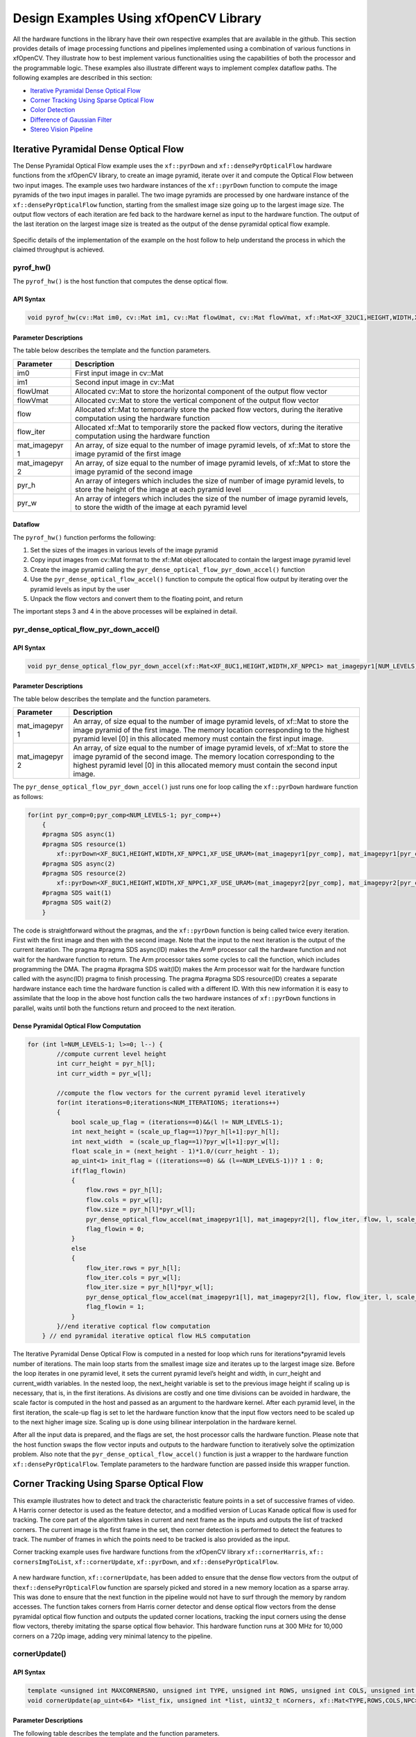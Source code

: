 .. _design-example:

Design Examples Using xfOpenCV Library
======================================

All the hardware functions in the library have their own respective
examples that are available in the github. This section provides details
of image processing functions and pipelines implemented using a
combination of various functions in xfOpenCV. They illustrate how to
best implement various functionalities using the capabilities of both
the processor and the programmable logic. These examples also illustrate
different ways to implement complex dataflow paths. The following
examples are described in this section:

-  `Iterative Pyramidal Dense Optical
   Flow <design-examples.html#jcr1510602888334>`__
-  `Corner Tracking Using Sparse Optical
   Flow <design-examples.html#ypx1510602888667>`__
-  `Color Detection <design-examples.html#dyn1510602889272>`__
-  `Difference of Gaussian
   Filter <design-examples.html#fmq1510602889620>`__
-  `Stereo Vision Pipeline <design-examples.html#pmt1510602889961>`__

.. _interative-pyramidal:

Iterative Pyramidal Dense Optical Flow
--------------------------------------

The Dense Pyramidal Optical Flow example uses the ``xf::pyrDown`` and
``xf::densePyrOpticalFlow`` hardware functions from the xfOpenCV
library, to create an image pyramid, iterate over it and compute the
Optical Flow between two input images. The example uses two hardware
instances of the ``xf::pyrDown`` function to compute the image pyramids
of the two input images in parallel. The two image pyramids are
processed by one hardware instance of the ``xf::densePyrOpticalFlow``
function, starting from the smallest image size going up to the largest
image size. The output flow vectors of each iteration are fed back to
the hardware kernel as input to the hardware function. The output of the
last iteration on the largest image size is treated as the output of the
dense pyramidal optical flow example.

.. figure:: ./images/bui1554997287170.png
   :alt: 
   :figclass: image
   :name: jcr1510602888334__image_jh4_sq2_bcb

Specific details of the implementation of the example on the host follow
to help understand the process in which the claimed throughput is
achieved.

.. _ariaid-title3:

pyrof_hw()
~~~~~~~~~~

The ``pyrof_hw()`` is the host function that computes the dense optical
flow.

API Syntax
^^^^^^^^^^

.. code:: pre

   void pyrof_hw(cv::Mat im0, cv::Mat im1, cv::Mat flowUmat, cv::Mat flowVmat, xf::Mat<XF_32UC1,HEIGHT,WIDTH,XF_NPPC1> & flow, xf::Mat<XF_32UC1,HEIGHT,WIDTH,XF_NPPC1> & flow_iter, xf::Mat<XF_8UC1,HEIGHT,WIDTH,XF_NPPC1> mat_imagepyr1[NUM_LEVELS] , xf::Mat<XF_8UC1,HEIGHT,WIDTH,XF_NPPC1> mat_imagepyr2[NUM_LEVELS] , int pyr_h[NUM_LEVELS], int pyr_w[NUM_LEVELS])

Parameter Descriptions
^^^^^^^^^^^^^^^^^^^^^^

The table below describes the template and the function parameters.

+--------------+-------------------------------------------------------+
| Parameter    | Description                                           |
+==============+=======================================================+
| im0          | First input image in cv::Mat                          |
+--------------+-------------------------------------------------------+
| im1          | Second input image in cv::Mat                         |
+--------------+-------------------------------------------------------+
| flowUmat     | Allocated cv::Mat to store the horizontal component   |
|              | of the output flow vector                             |
+--------------+-------------------------------------------------------+
| flowVmat     | Allocated cv::Mat to store the vertical component of  |
|              | the output flow vector                                |
+--------------+-------------------------------------------------------+
| flow         | Allocated xf::Mat to temporarily store the packed     |
|              | flow vectors, during the iterative computation using  |
|              | the hardware function                                 |
+--------------+-------------------------------------------------------+
| flow_iter    | Allocated xf::Mat to temporarily store the packed     |
|              | flow vectors, during the iterative computation using  |
|              | the hardware function                                 |
+--------------+-------------------------------------------------------+
| mat_imagepyr | An array, of size equal to the number of image        |
| 1            | pyramid levels, of xf::Mat to store the image pyramid |
|              | of the first image                                    |
+--------------+-------------------------------------------------------+
| mat_imagepyr | An array, of size equal to the number of image        |
| 2            | pyramid levels, of xf::Mat to store the image pyramid |
|              | of the second image                                   |
+--------------+-------------------------------------------------------+
| pyr_h        | An array of integers which includes the size of       |
|              | number of image pyramid levels, to store the height   |
|              | of the image at each pyramid level                    |
+--------------+-------------------------------------------------------+
| pyr_w        | An array of integers which includes the size of the   |
|              | number of image pyramid levels, to store the width of |
|              | the image at each pyramid level                       |
+--------------+-------------------------------------------------------+

Dataflow
^^^^^^^^

The ``pyrof_hw()`` function performs the following:

#. Set the sizes of the images in various levels of the image pyramid
#. Copy input images from cv::Mat format to the xf::Mat object allocated
   to contain the largest image pyramid level
#. Create the image pyramid calling the
   ``pyr_dense_optical_flow_pyr_down_accel()`` function
#. Use the ``pyr_dense_optical_flow_accel()`` function to compute the
   optical flow output by iterating over the pyramid levels as input by
   the user
#. Unpack the flow vectors and convert them to the floating point, and
   return

The important steps 3 and 4 in the above processes will be explained in
detail.

.. _ariaid-title4:

pyr_dense_optical_flow_pyr_down_accel()
~~~~~~~~~~~~~~~~~~~~~~~~~~~~~~~~~~~~~~~

.. _api-syntax-1:

API Syntax
^^^^^^^^^^

.. code:: pre

   void pyr_dense_optical_flow_pyr_down_accel(xf::Mat<XF_8UC1,HEIGHT,WIDTH,XF_NPPC1> mat_imagepyr1[NUM_LEVELS], xf::Mat<XF_8UC1,HEIGHT,WIDTH,XF_NPPC1> mat_imagepyr2[NUM_LEVELS])

.. _parameter-descriptions-1:

Parameter Descriptions
^^^^^^^^^^^^^^^^^^^^^^

The table below describes the template and the function parameters.

+--------------+-------------------------------------------------------+
| Parameter    | Description                                           |
+==============+=======================================================+
| mat_imagepyr | An array, of size equal to the number of image        |
| 1            | pyramid levels, of xf::Mat to store the image pyramid |
|              | of the first image. The memory location corresponding |
|              | to the highest pyramid level [0] in this allocated    |
|              | memory must contain the first input image.            |
+--------------+-------------------------------------------------------+
| mat_imagepyr | An array, of size equal to the number of image        |
| 2            | pyramid levels, of xf::Mat to store the image pyramid |
|              | of the second image. The memory location              |
|              | corresponding to the highest pyramid level [0] in     |
|              | this allocated memory must contain the second input   |
|              | image.                                                |
+--------------+-------------------------------------------------------+

The ``pyr_dense_optical_flow_pyr_down_accel()`` just runs one for loop
calling the ``xf::pyrDown`` hardware function as follows:

.. code:: pre

   for(int pyr_comp=0;pyr_comp<NUM_LEVELS-1; pyr_comp++)
       {
       #pragma SDS async(1)
       #pragma SDS resource(1)
           xf::pyrDown<XF_8UC1,HEIGHT,WIDTH,XF_NPPC1,XF_USE_URAM>(mat_imagepyr1[pyr_comp], mat_imagepyr1[pyr_comp+1]);
       #pragma SDS async(2)
       #pragma SDS resource(2)
           xf::pyrDown<XF_8UC1,HEIGHT,WIDTH,XF_NPPC1,XF_USE_URAM>(mat_imagepyr2[pyr_comp], mat_imagepyr2[pyr_comp+1]);
       #pragma SDS wait(1)
       #pragma SDS wait(2) 
       }

The code is straightforward without the pragmas, and the ``xf::pyrDown``
function is being called twice every iteration. First with the first
image and then with the second image. Note that the input to the next
iteration is the output of the current iteration. The pragma #pragma SDS
async(ID) makes the Arm® processor call the hardware function and not
wait for the hardware function to return. The Arm processor takes some
cycles to call the function, which includes programming the DMA. The
pragma #pragma SDS wait(ID) makes the Arm processor wait for the
hardware function called with the async(ID) pragma to finish processing.
The pragma #pragma SDS resource(ID) creates a separate hardware instance
each time the hardware function is called with a different ID. With this
new information it is easy to assimilate that the loop in the above host
function calls the two hardware instances of ``xf::pyrDown`` functions
in parallel, waits until both the functions return and proceed to the
next iteration.

Dense Pyramidal Optical Flow Computation
^^^^^^^^^^^^^^^^^^^^^^^^^^^^^^^^^^^^^^^^

.. code:: pre

   for (int l=NUM_LEVELS-1; l>=0; l--) {
           //compute current level height
           int curr_height = pyr_h[l];
           int curr_width = pyr_w[l];
           
           //compute the flow vectors for the current pyramid level iteratively
           for(int iterations=0;iterations<NUM_ITERATIONS; iterations++)
           {
               bool scale_up_flag = (iterations==0)&&(l != NUM_LEVELS-1);
               int next_height = (scale_up_flag==1)?pyr_h[l+1]:pyr_h[l]; 
               int next_width  = (scale_up_flag==1)?pyr_w[l+1]:pyr_w[l]; 
               float scale_in = (next_height - 1)*1.0/(curr_height - 1);
               ap_uint<1> init_flag = ((iterations==0) && (l==NUM_LEVELS-1))? 1 : 0;
               if(flag_flowin)
               {
                   flow.rows = pyr_h[l];
                   flow.cols = pyr_w[l];
                   flow.size = pyr_h[l]*pyr_w[l];
                   pyr_dense_optical_flow_accel(mat_imagepyr1[l], mat_imagepyr2[l], flow_iter, flow, l, scale_up_flag, scale_in, init_flag);
                   flag_flowin = 0;
               }
               else
               {
                   flow_iter.rows = pyr_h[l];
                   flow_iter.cols = pyr_w[l];
                   flow_iter.size = pyr_h[l]*pyr_w[l];
                   pyr_dense_optical_flow_accel(mat_imagepyr1[l], mat_imagepyr2[l], flow, flow_iter, l, scale_up_flag, scale_in, init_flag);
                   flag_flowin = 1;
               }
           }//end iterative coptical flow computation
       } // end pyramidal iterative optical flow HLS computation

The Iterative Pyramidal Dense Optical Flow is computed in a nested for
loop which runs for iterations*pyramid levels number of iterations. The
main loop starts from the smallest image size and iterates up to the
largest image size. Before the loop iterates in one pyramid level, it
sets the current pyramid level’s height and width, in curr_height and
current_width variables. In the nested loop, the next_height variable is
set to the previous image height if scaling up is necessary, that is, in
the first iterations. As divisions are costly and one time divisions can
be avoided in hardware, the scale factor is computed in the host and
passed as an argument to the hardware kernel. After each pyramid level,
in the first iteration, the scale-up flag is set to let the hardware
function know that the input flow vectors need to be scaled up to the
next higher image size. Scaling up is done using bilinear interpolation
in the hardware kernel.

After all the input data is prepared, and the flags are set, the host
processor calls the hardware function. Please note that the host
function swaps the flow vector inputs and outputs to the hardware
function to iteratively solve the optimization problem. Also note that
the ``pyr_dense_optical_flow_accel()`` function is just a wrapper to the
hardware function ``xf::densePyrOpticalFlow``. Template parameters to
the hardware function are passed inside this wrapper function.

.. _ariaid-title5:

Corner Tracking Using Sparse Optical Flow
-----------------------------------------

This example illustrates how to detect and track the characteristic
feature points in a set of successive frames of video. A Harris corner
detector is used as the feature detector, and a modified version of
Lucas Kanade optical flow is used for tracking. The core part of the
algorithm takes in current and next frame as the inputs and outputs the
list of tracked corners. The current image is the first frame in the
set, then corner detection is performed to detect the features to track.
The number of frames in which the points need to be tracked is also
provided as the input.

Corner tracking example uses five hardware functions from the xfOpenCV
library ``xf::cornerHarris``, ``xf:: cornersImgToList``,
``xf::cornerUpdate``, ``xf::pyrDown``, and ``xf::densePyrOpticalFlow``.

.. figure:: ./images/tpr1554997250097.png
   :alt: 
   :figclass: image
   :name: ypx1510602888667__image_dmv_5cv_hdb

A new hardware function, ``xf::cornerUpdate``, has been added to ensure
that the dense flow vectors from the output of
the\ ``xf::densePyrOpticalFlow`` function are sparsely picked and stored
in a new memory location as a sparse array. This was done to ensure that
the next function in the pipeline would not have to surf through the
memory by random accesses. The function takes corners from Harris corner
detector and dense optical flow vectors from the dense pyramidal optical
flow function and outputs the updated corner locations, tracking the
input corners using the dense flow vectors, thereby imitating the sparse
optical flow behavior. This hardware function runs at 300 MHz for 10,000
corners on a 720p image, adding very minimal latency to the pipeline.

.. _ariaid-title6:

cornerUpdate()
~~~~~~~~~~~~~~

.. _api-syntax-2:

API Syntax
^^^^^^^^^^

.. code:: pre

   template <unsigned int MAXCORNERSNO, unsigned int TYPE, unsigned int ROWS, unsigned int COLS, unsigned int NPC>
   void cornerUpdate(ap_uint<64> *list_fix, unsigned int *list, uint32_t nCorners, xf::Mat<TYPE,ROWS,COLS,NPC> &flow_vectors, ap_uint<1> harris_flag)

.. _parameter-descriptions-2:

Parameter Descriptions
^^^^^^^^^^^^^^^^^^^^^^

The following table describes the template and the function parameters.

.. table:: Table 1. CornerUpdate Function Parameter Descriptions

   +----------+-----------------------------------------------------------+
   | Paramete | Description                                               |
   | r        |                                                           |
   +==========+===========================================================+
   | MAXCORNE | Maximum number of corners that the function needs to work |
   | RSNO     | on                                                        |
   +----------+-----------------------------------------------------------+
   | TYPE     | Input Pixel Type. Only 8-bit, unsigned, 1 channel is      |
   |          | supported (XF_8UC1)                                       |
   +----------+-----------------------------------------------------------+
   | ROWS     | Maximum height of input and output image (Must be         |
   |          | multiple of 8)                                            |
   +----------+-----------------------------------------------------------+
   | COLS     | Maximum width of input and output image (Must be multiple |
   |          | of 8)                                                     |
   +----------+-----------------------------------------------------------+
   | NPC      | Number of pixels to be processed per cycle. This function |
   |          | supports only XF_NPPC1 or 1-pixel per cycle operations.   |
   +----------+-----------------------------------------------------------+
   | list_fix | A list of packed fixed point coordinates of the corner    |
   |          | locations in 16, 5 (16 integer bits and 5 fractional      |
   |          | bits) format. Bits from 20 to 0 represent the column      |
   |          | number, while the bits 41 to 21 represent the row number. |
   |          | The rest of the bits are used for flag, this flag is set  |
   |          | when the tracked corner is valid.                         |
   +----------+-----------------------------------------------------------+
   | list     | A list of packed positive short integer coordinates of    |
   |          | the corner locations in unsigned short format. Bits from  |
   |          | 15 to 0 represent the column number, while the bits 31 to |
   |          | 16 represent the row number. This list is same as the     |
   |          | list output by Harris Corner Detector.                    |
   +----------+-----------------------------------------------------------+
   | nCorners | Number of corners to track                                |
   +----------+-----------------------------------------------------------+
   | flow_vec | Packed flow vectors as in xf::DensePyrOpticalFlow         |
   | tors     | function                                                  |
   +----------+-----------------------------------------------------------+
   | harris_f | If set to 1, the function takes input corners from list.  |
   | lag      |                                                           |
   |          | if set to 0, the function takes input corners from        |
   |          | list_fix.                                                 |
   +----------+-----------------------------------------------------------+

The example codeworks on an input video which is read and processed
using the xfOpenCV library. The core processing and tracking is done by
the ``xf_corner_tracker_accel()`` function at the host.

.. _ariaid-title7:

cornersImgToList()
~~~~~~~~~~~~~~~~~~

.. _api-syntax-3:

API Syntax
^^^^^^^^^^

.. code:: pre

   template <unsigned int MAXCORNERSNO, unsigned int TYPE, unsigned int ROWS, unsigned int COLS, unsigned int NPC>
   void cornersImgToList(xf::Mat<TYPE,ROWS,COLS,NPC> &_src, unsigned int list[MAXCORNERSNO], unsigned int *ncorners)

.. _parameter-descriptions-3:

Parameter Descriptions
^^^^^^^^^^^^^^^^^^^^^^

The following table describes the template and theKintex® UltraScale+™
function parameters.

.. table:: Table 2. CornerImgToList Function Parameter Descriptions

   +----------+-----------------------------------------------------------+
   | Paramete | Description                                               |
   | r        |                                                           |
   +==========+===========================================================+
   | \_src    | The output image of harris corner detector. The size of   |
   |          | this xf::Mat object is the size of the input image to     |
   |          | Harris corner detector. The value of each pixel is 255 if |
   |          | a corner is present in the location, 0 otherwise.         |
   +----------+-----------------------------------------------------------+
   | list     | A 32 bit memory allocated, the size of MAXCORNERS, to     |
   |          | store the corners detected by Harris Detector             |
   +----------+-----------------------------------------------------------+
   | ncorners | Total number of corners detected by Harris, that is, the  |
   |          | number of corners in the list                             |
   +----------+-----------------------------------------------------------+

.. _ariaid-title8:

cornerTracker()
~~~~~~~~~~~~~~~

The ``xf_corner_tracker_accel()`` function does the core procesing and
tracking at the host.

.. _api-syntax-4:

API Syntax
^^^^^^^^^^

.. code:: pre

   void cornerTracker(xf::Mat<XF_32UC1,HEIGHT,WIDTH,XF_NPPC1> & flow, xf::Mat<XF_32UC1,HEIGHT,WIDTH,XF_NPPC1> & flow_iter, xf::Mat<XF_8UC1,HEIGHT,WIDTH,XF_NPPC1> mat_imagepyr1[NUM_LEVELS] , xf::Mat<XF_8UC1,HEIGHT,WIDTH,XF_NPPC1> mat_imagepyr2[NUM_LEVELS] , xf::Mat<XF_8UC1, HEIGHT, WIDTH, XF_NPPC1> &inHarris, xf::Mat<XF_8UC1, HEIGHT, WIDTH, XF_NPPC1> &outHarris, unsigned int *list, ap_uint<64> *listfixed, int pyr_h[NUM_LEVELS], int pyr_w[NUM_LEVELS], unsigned int *num_corners, unsigned int harrisThresh, bool *harris_flag)

.. _parameter-descriptions-4:

Parameter Descriptions
^^^^^^^^^^^^^^^^^^^^^^

The table below describes the template and the function parameters.

+--------------+-------------------------------------------------------+
| Parameter    | Description                                           |
+==============+=======================================================+
| flow         | Allocated xf::Mat to temporarily store the packed     |
|              | flow vectors during the iterative computation using   |
|              | the hardware function                                 |
+--------------+-------------------------------------------------------+
| flow_iter    | Allocated xf::Mat to temporarily store the packed     |
|              | flow vectors during the iterative computation using   |
|              | the hardware function                                 |
+--------------+-------------------------------------------------------+
| mat_imagepyr | An array, of size equal to the number of image        |
| 1            | pyramid levels, of xf::Mat to store the image pyramid |
|              | of the first image                                    |
+--------------+-------------------------------------------------------+
| mat_imagepyr | An array, of size equal to the number of image        |
| 2            | pyramid levels, of xf::Mat to store the image pyramid |
|              | of the second image                                   |
+--------------+-------------------------------------------------------+
| inHarris     | Input image to Harris Corner Detector in xf::Mat      |
+--------------+-------------------------------------------------------+
| outHarris    | Output image from Harris detector. Image has 255 if a |
|              | corner is present in the location and 0 otherwise     |
+--------------+-------------------------------------------------------+
| list         | A 32 bit memory allocated, the size of MAXCORNERS, to |
|              | store the corners detected by Harris Detector         |
+--------------+-------------------------------------------------------+
| listfixed    | A 64 bit memory allocated, the size of MAXCORNERS, to |
|              | store the corners tracked by xf::cornerUpdate         |
+--------------+-------------------------------------------------------+
| pyr_h        | An array of integers the size of number of image      |
|              | pyramid levels to store the height of the image at    |
|              | each pyramid level                                    |
+--------------+-------------------------------------------------------+
| pyr_w        | An array of integers the size of number of image      |
|              | pyramid levels to store the width of the image at     |
|              | each pyramid level                                    |
+--------------+-------------------------------------------------------+
| num_corners  | An array, of size equal to the number ofNumber of     |
|              | corners detected by Harris Corner Detector            |
+--------------+-------------------------------------------------------+
| harrisThresh | Threshold input to the Harris Corner Detector,        |
|              | xf::harris                                            |
+--------------+-------------------------------------------------------+
| harris_flag  | Flag used by the caller of this function to use the   |
|              | corners detected by xf::harris for the set of input   |
|              | images                                                |
+--------------+-------------------------------------------------------+

Image Processing
^^^^^^^^^^^^^^^^

The following steps demonstrate the Image Processing procedure in the
hardware pipeline

#. ``xf::cornerharris`` is called to start processing the first input
   image
#. The output of\ ``xf::cornerHarris`` is pipelined by SDSoC™ on
   hardware to\ ``xf::cornersImgToList``. This function takes in an
   image with corners marked as 255 and 0 elsewhere, and converts them
   to a list of corners.
#. Simultaneously,\ ``xf::pyrDown`` creates the two image pyramids and
   Dense Optical Flow is computed using the two image pyramids as
   described in the Iterative Pyramidal Dense Optical Flow example.
#. ``xf::densePyrOpticalFlow`` is called with the two image pyramids as
   inputs.
#. ``xf::cornerUpdate`` function is called to track the corner locations
   in the second image. If harris_flag is enabled, the ``cornerUpdate``
   tracks corners from the output of the list, else it tracks the
   previously tracked corners.

.. code:: pre

   if(*harris_flag == true)
       {
       #pragma SDS async(1)
           xf::cornerHarris<FILTER_WIDTH,BLOCK_WIDTH,NMS_RADIUS,XF_8UC1,HEIGHT,WIDTH,XF_NPPC1,XF_USE_URAM>(inHarris, outHarris, Thresh, k);
       #pragma SDS async(2)
           xf::cornersImgToList<MAXCORNERS,XF_8UC1,HEIGHT,WIDTH,XF_NPPC1>(outHarris, list, &nCorners);
       }
       //Code to compute Iterative Pyramidal Dense Optical Flow
       if(*harris_flag == true)
       {
       #pragma SDS wait(1) 
       #pragma SDS wait(2) 
           *num_corners = nCorners;
       }
       if(flag_flowin)
       {
           xf::cornerUpdate<MAXCORNERS,XF_32UC1,HEIGHT,WIDTH,XF_NPPC1>(listfixed, list, *num_corners, flow_iter, (ap_uint<1>)(*harris_flag));
       }                                                                                
       else                                                                             
       {                                                                                
           xf::cornerUpdate<MAXCORNERS,XF_32UC1,HEIGHT,WIDTH,XF_NPPC1>(listfixed, list, *num_corners, flow, (ap_uint<1>)(*harris_flag));
       }
       if(*harris_flag == true)
       {
           *harris_flag = false;
       }

The ``xf_corner_tracker_accel()`` function takes a flag called
harris_flag which is set during the first frame or when the corners need
to be redetected. The ``xf::cornerUpdate`` function outputs the updated
corners to the same memory location as the output corners list of
``xf::cornerImgToList``. This means that when harris_flag is unset, the
corners input to the ``xf::cornerUpdate`` are the corners tracked in the
previous cycle, that is, the corners in the first frame of the current
input frames.

After the Dense Optical Flow is computed, if harris_flag is set, the
number of corners that ``xf::cornerharris`` has detected and
``xf::cornersImgToList`` has updated is copied to num_corners variable
which is one of the outputs of the ``xf_corner_tracker_accel()``
function. The other being the tracked corners list, listfixed. If
harris_flag is set, ``xf::cornerUpdate`` tracks the corners in ‘list’
memory location, otherwise it tracks the corners in ‘listfixed’ memory
location.

.. _ariaid-title9:

Color Detection
---------------

The Color Detection algorithm is basically used for color object
tracking and object detection, based on the color of the object. The
color based methods are very useful for object detection and
segmentation, when the object and the background have a significant
difference in color.

The Color Detection example uses four hardware functions from the
xfOpenCV library. They are:

-  xf::RGB2HSV
-  xf::colorthresholding
-  xf:: erode
-  xf:: dilate

In the Color Detection example, the color space of the original BGR
image is converted into an HSV color space. Because HSV color space is
the most suitable color space for color based image segmentation. Later,
based on the H (hue), S (saturation) and V (value) values, apply the
thresholding operation on the HSV image and return either 255 or 0.
After thresholding the image, apply erode (morphological opening) and
dilate (morphological opening) functions to reduce unnecessary white
patches (noise) in the image. Here, the example uses two hardware
instances of erode and dilate functions. The erode followed by dilate
and once again applying dilate followed by erode.

.. figure:: ./images/ntl1554997353703.png
   :alt: 
   :figclass: image
   :name: dyn1510602889272__image_dzq_ys2_bcb

The following example demonstrates the Color Detection algorithm.

.. code:: pre

   void colordetect_accel(xf::Mat<XF_8UC3, HEIGHT, WIDTH, XF_NPPC1> &_src,
           xf::Mat<XF_8UC3, HEIGHT, WIDTH, XF_NPPC1> &_rgb2hsv,
           xf::Mat<XF_8UC1, HEIGHT, WIDTH, XF_NPPC1> &_thresholdedimg,
           xf::Mat<XF_8UC1, HEIGHT, WIDTH, XF_NPPC1> &_erodeimage1,
           xf::Mat<XF_8UC1, HEIGHT, WIDTH, XF_NPPC1> &_dilateimage1,
           xf::Mat<XF_8UC1, HEIGHT, WIDTH, XF_NPPC1> &_dilateimage2,
           xf::Mat<XF_8UC1, HEIGHT, WIDTH, XF_NPPC1> &_dst,
           unsigned char *low_thresh, unsigned char *high_thresh){

   xf::RGB2HSV< XF_8UC3,HEIGHT, WIDTH, XF_NPPC1>(_src, _rgb2hsv);
   xf::colorthresholding<XF_8UC3,XF_8UC1,MAXCOLORS,HEIGHT,WIDTH, XF_NPPC1>(_rgb2hsv,_  thresholdedimage, low_thresh, high_thresh);
   xf::erode<XF_BORDER_CONSTANT,XF_8UC1,HEIGHT, WIDTH, XF_NPPC1>(_thresholdedimg, _      erodeimage1);
       xf::dilate<XF_BORDER_CONSTANT,XF_8UC1,HEIGHT, WIDTH, XF_NPPC1>(_ erodeimage1, _ dilateimage1);
       xf::dilate<XF_BORDER_CONSTANT,XF_8UC1,HEIGHT, WIDTH, XF_NPPC1>(_ dilateimage1, _ dilateimage2);
       xf::erode<XF_BORDER_CONSTANT,XF_8UC1,HEIGHT, WIDTH, XF_NPPC1>(_ dilateimage2, _dst);

   }

In the given example, the source image is passed to the ``xf::RGB2HSV``
function, the output of that function is passed to the
``xf::colorthresholding`` module, the thresholded image is passed to the
``xf::erode`` function and, the ``xf::dilate`` functions and the final
output image are returned.

.. _ariaid-title10:

Difference of Gaussian Filter
-----------------------------

The Difference of Gaussian Filter example uses four hardware functions
from the xfOpenCV library. They are:

-  xf::GaussianBlur
-  xf::duplicateMat
-  xf::delayMat
-  xf::subtract

The Difference of Gaussian Filter function can be implemented by
applying Gaussian Filter on the original source image, and that Gaussian
blurred image is duplicated as two images. The Gaussian blur function is
applied to one of the duplicated images, whereas the other one is stored
as it is. Later, perform the Subtraction function on, two times Gaussian
applied image and one of the duplicated image. Here, the duplicated
image has to wait until the Gaussian applied for other one generates at
least for one pixel output. Therefore, here xf::delayMat function is
used to add delay.

.. figure:: ./images/crx1554997276344.png
   :alt: 
   :figclass: image
   :name: fmq1510602889620__image_lgr_1xf_bcb

The following example demonstrates the Difference of Gaussian Filter
example.

.. code:: pre

   void gaussian_diff_accel(xf::Mat<XF_8UC1,HEIGHT,WIDTH,NPC1> &imgInput,
           xf::Mat<XF_8UC1,HEIGHT,WIDTH,XF_NPPC1> &imgin1,
           xf::Mat<XF_8UC1,HEIGHT,WIDTH, XF_NPPC1> &imgin2,
           xf::Mat<XF_8UC1,HEIGHT,WIDTH, XF_NPPC1> &imgin3,
           xf::Mat<XF_8UC1,HEIGHT,WIDTH, XF_NPPC1> &imgin4,
           xf::Mat<XF_8UC1,HEIGHT,WIDTH, XF_NPPC1> &imgin5,
           xf::Mat<XF_8UC1,HEIGHT,WIDTH, XF_NPPC1>&imgOutput,
   float sigma)
   {

       xf::GaussianBlur<FILTER_WIDTH, XF_BORDER_CONSTANT, XF_8UC1, HEIGHT, WIDTH, XF_NPPC1>
   (imgInput, imgin1, sigma);
       xf::duplicateMat<XF_8UC1, HEIGHT, WIDTH, XF_NPPC1>(imgin1,imgin2,imgin3);
       xf::delayMat<MAXDELAY, XF_8UC1, HEIGHT, WIDTH, XF_NPPC1>(imgin3,imgin5);
       xf::GaussianBlur<FILTER_WIDTH, XF_BORDER_CONSTANT, XF_8UC1, HEIGHT, WIDTH, XF_NPPC1>
   (imgin2, imgin4, sigma);
   xf::subtract<XF_CONVERT_POLICY_SATURATE, XF_8UC1, HEIGHT, WIDTH, XF_NPPC1>(imgin5,imgin4,imgOutput);

   }

In the given example, the Gaussain Blur function is applied for source
image imginput, and resultant image imgin1 is passed to
xf::duplicateMat. The imgin2 and imgin3 are the duplicate images of
Gaussian applied image. Again gaussian blur is applied to imgin2 and the
result is stored in imgin4. Now, perform the subtraction between imgin4
and imgin3, but here imgin3 has to wait up to at least one pixel of
imgin4 generation. So, delay has applied for imgin3 and stored in
imgin5. Finally the subtraction performed on imgin4 and imgin5.

.. _ariaid-title11:

Stereo Vision Pipeline
----------------------

Disparity map generation is one of the first steps in creating a three
dimensional map of the environment. The xfOpenCV library has components
to build an image processing pipeline to compute a disparity map given
the camera parameters and inputs from a stereo camera setup.

The two main components involved in the pipeline are stereo
rectification and disparity estimation using local block matching
method. While disparity estimation using local block matching is a
discrete component in xfOpenCV, rectification block can be constructed
using ``xf::InitUndistortRectifyMapInverse()`` and ``xf::Remap()``. The
dataflow pipeline is shown below. The camera parameters are an
additional input to the pipeline.

.. figure:: ./images/qlb1554997048260.png
   :alt: 
   :figclass: image
   :width: 560px
   :height: 240px

The following code is for the pipeline.

.. code:: pre

   void stereopipeline_accel(xf::Mat<XF_8UC1, XF_HEIGHT, XF_WIDTH, XF_NPPC1> &leftMat, xf::Mat<XF_8UC1, XF_HEIGHT, XF_WIDTH, XF_NPPC1> &rightMat, xf::Mat<XF_16UC1, XF_HEIGHT, XF_WIDTH, XF_NPPC1> &dispMat,
       xf::Mat<XF_32FC1, XF_HEIGHT, XF_WIDTH, XF_NPPC1> &mapxLMat, xf::Mat<XF_32FC1, XF_HEIGHT, XF_WIDTH, XF_NPPC1> &mapyLMat, xf::Mat<XF_32FC1, XF_HEIGHT, XF_WIDTH, XF_NPPC1> &mapxRMat, 
       xf::Mat<XF_32FC1, XF_HEIGHT, XF_WIDTH, XF_NPPC1> &mapyRMat, xf::Mat<XF_8UC1, XF_HEIGHT, XF_WIDTH, XF_NPPC1> &leftRemappedMat, xf::Mat<XF_8UC1, XF_HEIGHT, XF_WIDTH, XF_NPPC1> &rightRemappedMat,
       xf::xFSBMState<SAD_WINDOW_SIZE,NO_OF_DISPARITIES,PARALLEL_UNITS> &bm_state, ap_fixed<32,12> *cameraMA_l_fix, ap_fixed<32,12> *cameraMA_r_fix, ap_fixed<32,12> *distC_l_fix, ap_fixed<32,12> *distC_r_fix, 
       ap_fixed<32,12> *irA_l_fix, ap_fixed<32,12> *irA_r_fix, int _cm_size, int _dc_size)
   {
       xf::InitUndistortRectifyMapInverse<XF_CAMERA_MATRIX_SIZE,XF_DIST_COEFF_SIZE,XF_32FC1,XF_HEIGHT,XF_WIDTH,XF_NPPC1>(cameraMA_l_fix,distC_l_fix,irA_l_fix,mapxLMat,mapyLMat,_cm_size,_dc_size);
       xf::remap<XF_REMAP_BUFSIZE,XF_INTERPOLATION_BILINEAR,XF_8UC1,XF_32FC1,XF_8UC1,XF_HEIGHT,XF_WIDTH,XF_NPPC1,XF_USE_URAM>(leftMat,leftRemappedMat,mapxLMat,mapyLMat);

       xf::InitUndistortRectifyMapInverse<XF_CAMERA_MATRIX_SIZE,XF_DIST_COEFF_SIZE,XF_32FC1,XF_HEIGHT,XF_WIDTH,XF_NPPC1>(cameraMA_r_fix,distC_r_fix,irA_r_fix,mapxRMat,mapyRMat,_cm_size,_dc_size);
       xf::remap<XF_REMAP_BUFSIZE,XF_INTERPOLATION_BILINEAR,XF_8UC1,XF_32FC1,XF_8UC1,XF_HEIGHT,XF_WIDTH,XF_NPPC1,XF_USE_URAM>(rightMat,rightRemappedMat,mapxRMat,mapyRMat);

       xf::StereoBM<SAD_WINDOW_SIZE,NO_OF_DISPARITIES,PARALLEL_UNITS,XF_8UC1,XF_16UC1,XF_HEIGHT,XF_WIDTH,XF_NPPC1,XF_USE_URAM>(leftRemappedMat, rightRemappedMat, dispMat, bm_state);
   }
